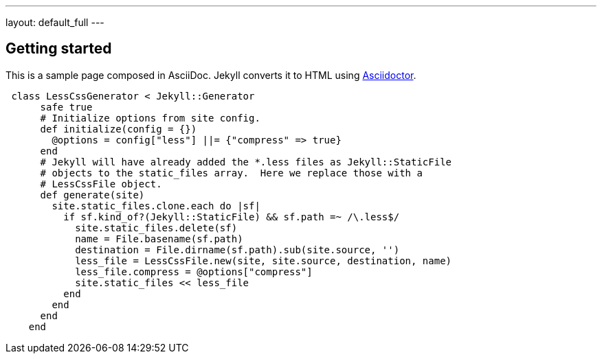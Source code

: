 ---
layout: default_full
---

== *Getting* started
:uri-asciidoctor: http://asciidoctor.org

This is a sample page composed in AsciiDoc.
Jekyll converts it to HTML using {uri-asciidoctor}[Asciidoctor].

[source,ruby]
 class LessCssGenerator < Jekyll::Generator
      safe true
      # Initialize options from site config.
      def initialize(config = {})
        @options = config["less"] ||= {"compress" => true}
      end
      # Jekyll will have already added the *.less files as Jekyll::StaticFile
      # objects to the static_files array.  Here we replace those with a
      # LessCssFile object.
      def generate(site)
        site.static_files.clone.each do |sf|
          if sf.kind_of?(Jekyll::StaticFile) && sf.path =~ /\.less$/
            site.static_files.delete(sf)
            name = File.basename(sf.path)
            destination = File.dirname(sf.path).sub(site.source, '')
            less_file = LessCssFile.new(site, site.source, destination, name)
            less_file.compress = @options["compress"]
            site.static_files << less_file
          end
        end
      end
    end